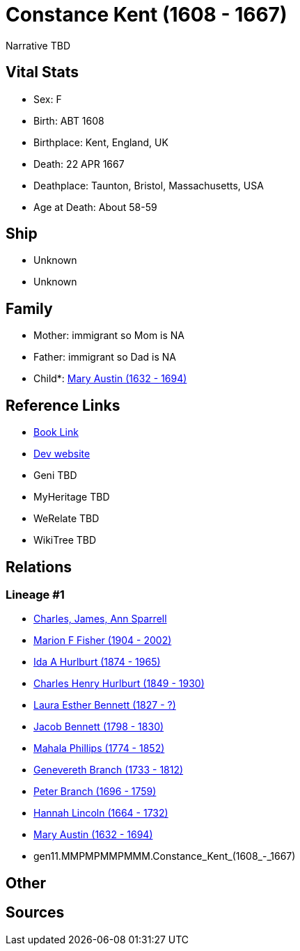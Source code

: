 = Constance Kent (1608 - 1667)

Narrative TBD


== Vital Stats


* Sex: F
* Birth: ABT 1608
* Birthplace: Kent, England, UK
* Death: 22 APR 1667
* Deathplace: Taunton, Bristol, Massachusetts, USA
* Age at Death: About 58-59


== Ship
* Unknown
* Unknown


== Family
* Mother: immigrant so Mom is NA
* Father: immigrant so Dad is NA
* Child*: https://github.com/sparrell/cfs_ancestors/blob/main/Vol_02_Ships/V2_C5_Ancestors/V2_C5_G10/gen10.MMPMPMMPMM.Mary_Austin.adoc[Mary Austin (1632 - 1694)]


== Reference Links
* https://github.com/sparrell/cfs_ancestors/blob/main/Vol_02_Ships/V2_C5_Ancestors/V2_C5_G11/gen11.MMPMPMMPMMM.Constance_Kent.adoc[Book Link]
* https://cfsjksas.gigalixirapp.com/person?p=p0555[Dev website]
* Geni TBD
* MyHeritage TBD
* WeRelate TBD
* WikiTree TBD

== Relations
=== Lineage #1
* https://github.com/spoarrell/cfs_ancestors/tree/main/Vol_02_Ships/V2_C1_Principals/0_intro_principals.adoc[Charles, James, Ann Sparrell]
* https://github.com/sparrell/cfs_ancestors/blob/main/Vol_02_Ships/V2_C5_Ancestors/V2_C5_G1/gen1.M.Marion_F_Fisher.adoc[Marion F Fisher (1904 - 2002)]
* https://github.com/sparrell/cfs_ancestors/blob/main/Vol_02_Ships/V2_C5_Ancestors/V2_C5_G2/gen2.MM.Ida_A_Hurlburt.adoc[Ida A Hurlburt (1874 - 1965)]
* https://github.com/sparrell/cfs_ancestors/blob/main/Vol_02_Ships/V2_C5_Ancestors/V2_C5_G3/gen3.MMP.Charles_Henry_Hurlburt.adoc[Charles Henry Hurlburt (1849 - 1930)]
* https://github.com/sparrell/cfs_ancestors/blob/main/Vol_02_Ships/V2_C5_Ancestors/V2_C5_G4/gen4.MMPM.Laura_Esther_Bennett.adoc[Laura Esther Bennett (1827 - ?)]
* https://github.com/sparrell/cfs_ancestors/blob/main/Vol_02_Ships/V2_C5_Ancestors/V2_C5_G5/gen5.MMPMP.Jacob_Bennett.adoc[Jacob Bennett (1798 - 1830)]
* https://github.com/sparrell/cfs_ancestors/blob/main/Vol_02_Ships/V2_C5_Ancestors/V2_C5_G6/gen6.MMPMPM.Mahala_Phillips.adoc[Mahala Phillips (1774 - 1852)]
* https://github.com/sparrell/cfs_ancestors/blob/main/Vol_02_Ships/V2_C5_Ancestors/V2_C5_G7/gen7.MMPMPMM.Genevereth_Branch.adoc[Genevereth Branch (1733 - 1812)]
* https://github.com/sparrell/cfs_ancestors/blob/main/Vol_02_Ships/V2_C5_Ancestors/V2_C5_G8/gen8.MMPMPMMP.Peter_Branch.adoc[Peter Branch (1696 - 1759)]
* https://github.com/sparrell/cfs_ancestors/blob/main/Vol_02_Ships/V2_C5_Ancestors/V2_C5_G9/gen9.MMPMPMMPM.Hannah_Lincoln.adoc[Hannah Lincoln (1664 - 1732)]
* https://github.com/sparrell/cfs_ancestors/blob/main/Vol_02_Ships/V2_C5_Ancestors/V2_C5_G10/gen10.MMPMPMMPMM.Mary_Austin.adoc[Mary Austin (1632 - 1694)]
* gen11.MMPMPMMPMMM.Constance_Kent_(1608_-_1667)


== Other

== Sources
